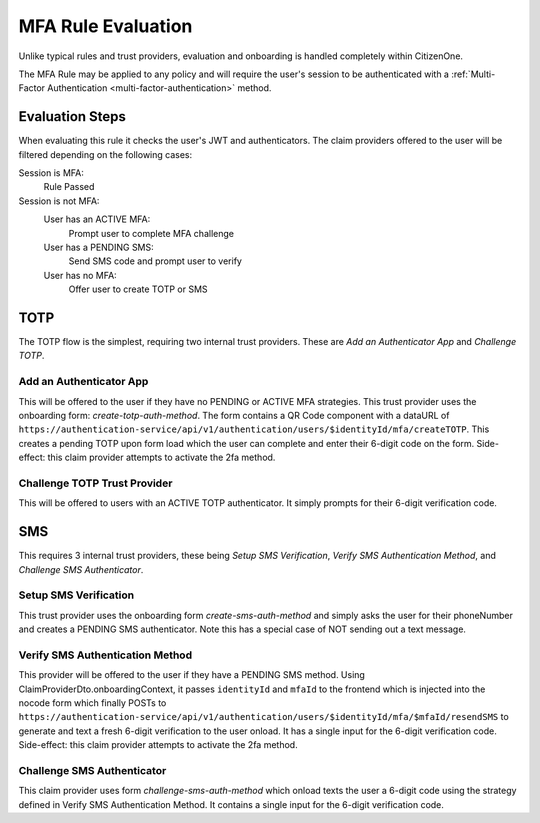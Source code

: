 MFA Rule Evaluation
================

Unlike typical rules and trust providers, evaluation and onboarding is handled completely within CitizenOne.

The MFA Rule may be applied to any policy and will require the user's session to be authenticated with a :ref:`Multi-Factor Authentication <multi-factor-authentication>` method.

Evaluation Steps
~~~~~~~~~~

When evaluating this rule it checks the user's JWT and authenticators. The claim providers offered to the user will be filtered depending on the following cases:

Session is MFA:
  Rule Passed

Session is not MFA:
  User has an ACTIVE MFA:
    Prompt user to complete MFA challenge
  User has a PENDING SMS:
    Send SMS code and prompt user to verify
  User has no MFA:
    Offer user to create TOTP or SMS

TOTP
~~~~~~~

The TOTP flow is the simplest, requiring two internal trust providers. These are `Add an Authenticator App` and `Challenge TOTP`.

Add an Authenticator App
#########

This will be offered to the user if they have no PENDING or ACTIVE MFA strategies. This trust provider uses the onboarding form: `create-totp-auth-method`. The form contains a QR Code component with a dataURL of ``https://authentication-service/api/v1/authentication/users/$identityId/mfa/createTOTP``. This creates a pending TOTP upon form load which the user can complete and enter their 6-digit code on the form. Side-effect: this claim provider attempts to activate the 2fa method.

Challenge TOTP Trust Provider
#########

This will be offered to users with an ACTIVE TOTP authenticator. It simply prompts for their 6-digit verification code.

SMS
~~~~~~~~~~~

This requires 3 internal trust providers, these being `Setup SMS Verification`, `Verify SMS Authentication Method`, and `Challenge SMS Authenticator`.

Setup SMS Verification
#########

This trust provider uses the onboarding form `create-sms-auth-method` and simply asks the user for their phoneNumber and creates a PENDING SMS authenticator. Note this has a special case of NOT sending out a text message.

Verify SMS Authentication Method
#########

This provider will be offered to the user if they have a PENDING SMS method. Using ClaimProviderDto.onboardingContext, it passes ``identityId`` and ``mfaId`` to the frontend which is injected into the nocode form which finally POSTs to ``https://authentication-service/api/v1/authentication/users/$identityId/mfa/$mfaId/resendSMS`` to generate and text a fresh 6-digit verification to the user onload. It has a single input for the 6-digit verification code. Side-effect: this claim provider attempts to activate the 2fa method.

Challenge SMS Authenticator
###########

This claim provider uses form `challenge-sms-auth-method` which onload texts the user a 6-digit code using the strategy defined in Verify SMS Authentication Method. It contains a single input for the 6-digit verification code.
